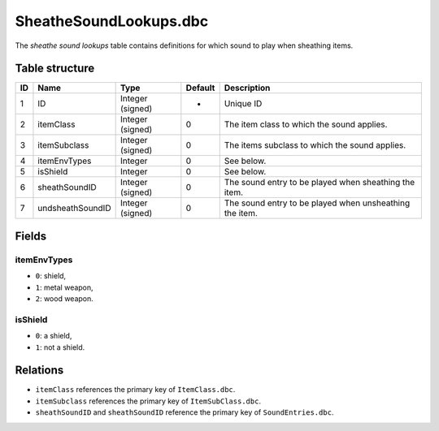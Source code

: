 .. _file-formats-dbc-sheathesoundlookups:

=======================
SheatheSoundLookups.dbc
=======================

The *sheathe sound lookups* table contains definitions for which sound
to play when sheathing items.

Table structure
---------------

+------+--------------------+--------------------+-----------+-----------------------------------------------------------+
| ID   | Name               | Type               | Default   | Description                                               |
+======+====================+====================+===========+===========================================================+
| 1    | ID                 | Integer (signed)   | -         | Unique ID                                                 |
+------+--------------------+--------------------+-----------+-----------------------------------------------------------+
| 2    | itemClass          | Integer (signed)   | 0         | The item class to which the sound applies.                |
+------+--------------------+--------------------+-----------+-----------------------------------------------------------+
| 3    | itemSubclass       | Integer (signed)   | 0         | The items subclass to which the sound applies.            |
+------+--------------------+--------------------+-----------+-----------------------------------------------------------+
| 4    | itemEnvTypes       | Integer            | 0         | See below.                                                |
+------+--------------------+--------------------+-----------+-----------------------------------------------------------+
| 5    | isShield           | Integer            | 0         | See below.                                                |
+------+--------------------+--------------------+-----------+-----------------------------------------------------------+
| 6    | sheathSoundID      | Integer (signed)   | 0         | The sound entry to be played when sheathing the item.     |
+------+--------------------+--------------------+-----------+-----------------------------------------------------------+
| 7    | undsheathSoundID   | Integer (signed)   | 0         | The sound entry to be played when unsheathing the item.   |
+------+--------------------+--------------------+-----------+-----------------------------------------------------------+

Fields
------

itemEnvTypes
~~~~~~~~~~~~

-  ``0``: shield,
-  ``1``: metal weapon,
-  ``2``: wood weapon.

isShield
~~~~~~~~

-  ``0``: a shield,
-  ``1``: not a shield.

Relations
---------

-  ``itemClass`` references the primary key of ``ItemClass.dbc``.
-  ``itemSubclass`` references the primary key of ``ItemSubClass.dbc``.
-  ``sheathSoundID`` and ``sheathSoundID`` reference the primary key of
   ``SoundEntries.dbc``.
